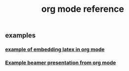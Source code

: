 #+TITLE: org mode reference

** examples
*** [[file:./example_of_embedding_latex_in_org_mode.org][example of embedding latex in org mode]]
*** [[file:./example_beamer_presentation_from_org_mode.org][Example beamer presentation from org mode]]
